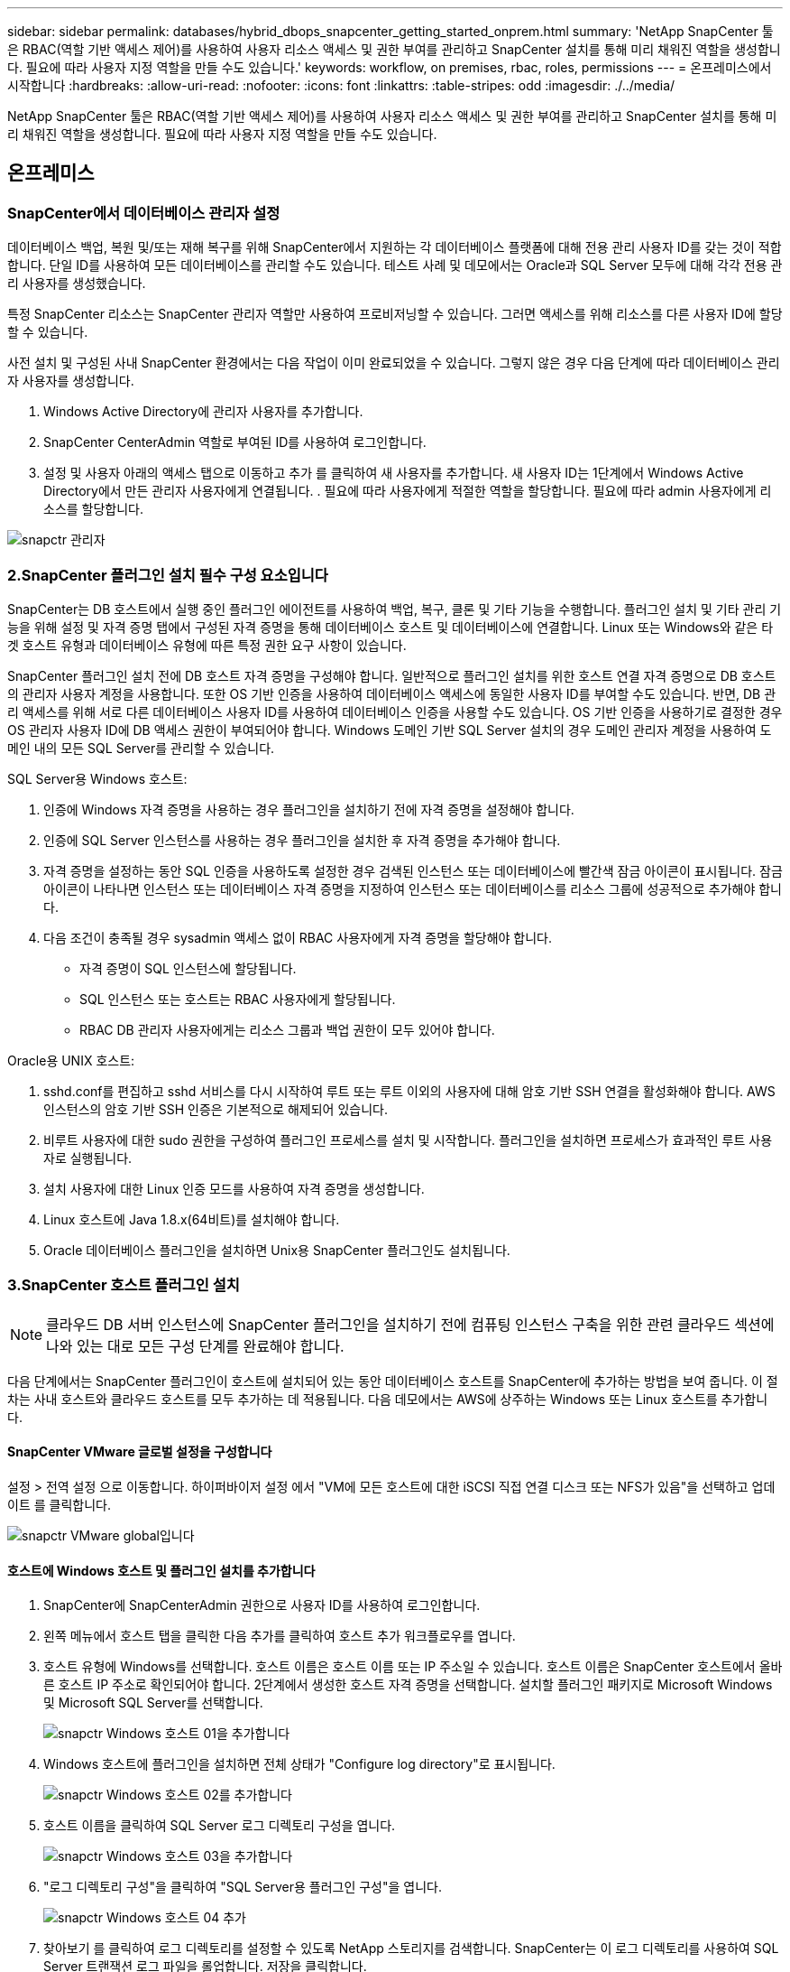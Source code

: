 ---
sidebar: sidebar 
permalink: databases/hybrid_dbops_snapcenter_getting_started_onprem.html 
summary: 'NetApp SnapCenter 툴은 RBAC(역할 기반 액세스 제어)를 사용하여 사용자 리소스 액세스 및 권한 부여를 관리하고 SnapCenter 설치를 통해 미리 채워진 역할을 생성합니다. 필요에 따라 사용자 지정 역할을 만들 수도 있습니다.' 
keywords: workflow, on premises, rbac, roles, permissions 
---
= 온프레미스에서 시작합니다
:hardbreaks:
:allow-uri-read: 
:nofooter: 
:icons: font
:linkattrs: 
:table-stripes: odd
:imagesdir: ./../media/


[role="lead"]
NetApp SnapCenter 툴은 RBAC(역할 기반 액세스 제어)를 사용하여 사용자 리소스 액세스 및 권한 부여를 관리하고 SnapCenter 설치를 통해 미리 채워진 역할을 생성합니다. 필요에 따라 사용자 지정 역할을 만들 수도 있습니다.



== 온프레미스



=== SnapCenter에서 데이터베이스 관리자 설정

데이터베이스 백업, 복원 및/또는 재해 복구를 위해 SnapCenter에서 지원하는 각 데이터베이스 플랫폼에 대해 전용 관리 사용자 ID를 갖는 것이 적합합니다. 단일 ID를 사용하여 모든 데이터베이스를 관리할 수도 있습니다. 테스트 사례 및 데모에서는 Oracle과 SQL Server 모두에 대해 각각 전용 관리 사용자를 생성했습니다.

특정 SnapCenter 리소스는 SnapCenter 관리자 역할만 사용하여 프로비저닝할 수 있습니다. 그러면 액세스를 위해 리소스를 다른 사용자 ID에 할당할 수 있습니다.

사전 설치 및 구성된 사내 SnapCenter 환경에서는 다음 작업이 이미 완료되었을 수 있습니다. 그렇지 않은 경우 다음 단계에 따라 데이터베이스 관리자 사용자를 생성합니다.

. Windows Active Directory에 관리자 사용자를 추가합니다.
. SnapCenter CenterAdmin 역할로 부여된 ID를 사용하여 로그인합니다.
. 설정 및 사용자 아래의 액세스 탭으로 이동하고 추가 를 클릭하여 새 사용자를 추가합니다. 새 사용자 ID는 1단계에서 Windows Active Directory에서 만든 관리자 사용자에게 연결됩니다. . 필요에 따라 사용자에게 적절한 역할을 할당합니다. 필요에 따라 admin 사용자에게 리소스를 할당합니다.


image::snapctr_admin_users.PNG[snapctr 관리자]



=== 2.SnapCenter 플러그인 설치 필수 구성 요소입니다

SnapCenter는 DB 호스트에서 실행 중인 플러그인 에이전트를 사용하여 백업, 복구, 클론 및 기타 기능을 수행합니다. 플러그인 설치 및 기타 관리 기능을 위해 설정 및 자격 증명 탭에서 구성된 자격 증명을 통해 데이터베이스 호스트 및 데이터베이스에 연결합니다. Linux 또는 Windows와 같은 타겟 호스트 유형과 데이터베이스 유형에 따른 특정 권한 요구 사항이 있습니다.

SnapCenter 플러그인 설치 전에 DB 호스트 자격 증명을 구성해야 합니다. 일반적으로 플러그인 설치를 위한 호스트 연결 자격 증명으로 DB 호스트의 관리자 사용자 계정을 사용합니다. 또한 OS 기반 인증을 사용하여 데이터베이스 액세스에 동일한 사용자 ID를 부여할 수도 있습니다. 반면, DB 관리 액세스를 위해 서로 다른 데이터베이스 사용자 ID를 사용하여 데이터베이스 인증을 사용할 수도 있습니다. OS 기반 인증을 사용하기로 결정한 경우 OS 관리자 사용자 ID에 DB 액세스 권한이 부여되어야 합니다. Windows 도메인 기반 SQL Server 설치의 경우 도메인 관리자 계정을 사용하여 도메인 내의 모든 SQL Server를 관리할 수 있습니다.

SQL Server용 Windows 호스트:

. 인증에 Windows 자격 증명을 사용하는 경우 플러그인을 설치하기 전에 자격 증명을 설정해야 합니다.
. 인증에 SQL Server 인스턴스를 사용하는 경우 플러그인을 설치한 후 자격 증명을 추가해야 합니다.
. 자격 증명을 설정하는 동안 SQL 인증을 사용하도록 설정한 경우 검색된 인스턴스 또는 데이터베이스에 빨간색 잠금 아이콘이 표시됩니다. 잠금 아이콘이 나타나면 인스턴스 또는 데이터베이스 자격 증명을 지정하여 인스턴스 또는 데이터베이스를 리소스 그룹에 성공적으로 추가해야 합니다.
. 다음 조건이 충족될 경우 sysadmin 액세스 없이 RBAC 사용자에게 자격 증명을 할당해야 합니다.
+
** 자격 증명이 SQL 인스턴스에 할당됩니다.
** SQL 인스턴스 또는 호스트는 RBAC 사용자에게 할당됩니다.
** RBAC DB 관리자 사용자에게는 리소스 그룹과 백업 권한이 모두 있어야 합니다.




Oracle용 UNIX 호스트:

. sshd.conf를 편집하고 sshd 서비스를 다시 시작하여 루트 또는 루트 이외의 사용자에 대해 암호 기반 SSH 연결을 활성화해야 합니다. AWS 인스턴스의 암호 기반 SSH 인증은 기본적으로 해제되어 있습니다.
. 비루트 사용자에 대한 sudo 권한을 구성하여 플러그인 프로세스를 설치 및 시작합니다. 플러그인을 설치하면 프로세스가 효과적인 루트 사용자로 실행됩니다.
. 설치 사용자에 대한 Linux 인증 모드를 사용하여 자격 증명을 생성합니다.
. Linux 호스트에 Java 1.8.x(64비트)를 설치해야 합니다.
. Oracle 데이터베이스 플러그인을 설치하면 Unix용 SnapCenter 플러그인도 설치됩니다.




=== 3.SnapCenter 호스트 플러그인 설치


NOTE: 클라우드 DB 서버 인스턴스에 SnapCenter 플러그인을 설치하기 전에 컴퓨팅 인스턴스 구축을 위한 관련 클라우드 섹션에 나와 있는 대로 모든 구성 단계를 완료해야 합니다.

다음 단계에서는 SnapCenter 플러그인이 호스트에 설치되어 있는 동안 데이터베이스 호스트를 SnapCenter에 추가하는 방법을 보여 줍니다. 이 절차는 사내 호스트와 클라우드 호스트를 모두 추가하는 데 적용됩니다. 다음 데모에서는 AWS에 상주하는 Windows 또는 Linux 호스트를 추가합니다.



==== SnapCenter VMware 글로벌 설정을 구성합니다

설정 > 전역 설정 으로 이동합니다. 하이퍼바이저 설정 에서 "VM에 모든 호스트에 대한 iSCSI 직접 연결 디스크 또는 NFS가 있음"을 선택하고 업데이트 를 클릭합니다.

image::snapctr_vmware_global.PNG[snapctr VMware global입니다]



==== 호스트에 Windows 호스트 및 플러그인 설치를 추가합니다

. SnapCenter에 SnapCenterAdmin 권한으로 사용자 ID를 사용하여 로그인합니다.
. 왼쪽 메뉴에서 호스트 탭을 클릭한 다음 추가를 클릭하여 호스트 추가 워크플로우를 엽니다.
. 호스트 유형에 Windows를 선택합니다. 호스트 이름은 호스트 이름 또는 IP 주소일 수 있습니다. 호스트 이름은 SnapCenter 호스트에서 올바른 호스트 IP 주소로 확인되어야 합니다. 2단계에서 생성한 호스트 자격 증명을 선택합니다. 설치할 플러그인 패키지로 Microsoft Windows 및 Microsoft SQL Server를 선택합니다.
+
image::snapctr_add_windows_host_01.PNG[snapctr Windows 호스트 01을 추가합니다]

. Windows 호스트에 플러그인을 설치하면 전체 상태가 "Configure log directory"로 표시됩니다.
+
image::snapctr_add_windows_host_02.PNG[snapctr Windows 호스트 02를 추가합니다]

. 호스트 이름을 클릭하여 SQL Server 로그 디렉토리 구성을 엽니다.
+
image::snapctr_add_windows_host_03.PNG[snapctr Windows 호스트 03을 추가합니다]

. "로그 디렉토리 구성"을 클릭하여 "SQL Server용 플러그인 구성"을 엽니다.
+
image::snapctr_add_windows_host_04.PNG[snapctr Windows 호스트 04 추가]

. 찾아보기 를 클릭하여 로그 디렉토리를 설정할 수 있도록 NetApp 스토리지를 검색합니다. SnapCenter는 이 로그 디렉토리를 사용하여 SQL Server 트랜잭션 로그 파일을 롤업합니다. 저장을 클릭합니다.
+
image::snapctr_add_windows_host_05.PNG[snapctr Windows 호스트 05를 추가합니다]

+

NOTE: DB 호스트에 프로비저닝된 NetApp 스토리지의 경우 CVO의 6단계에 나와 있는 것처럼 SnapCenter에 스토리지(온프레미스 또는 CVO)를 추가해야 합니다.

. 로그 디렉토리가 구성된 후 Windows 호스트 플러그인 전체 상태가 실행 중 으로 변경됩니다.
+
image::snapctr_add_windows_host_06.PNG[snapctr Windows 호스트 06 을 추가합니다]

. 데이터베이스를 관리하는 사용자 ID에 호스트를 할당하려면 설정 및 사용자 아래의 액세스 탭으로 이동하고 데이터베이스 관리 사용자 ID(호스트를 할당해야 하는 sqlldba인 경우)를 클릭한 다음 저장 을 클릭하여 호스트 리소스 할당을 완료합니다.
+
image::snapctr_add_windows_host_07.PNG[snapctr Windows 호스트 07을 추가합니다]

+
image::snapctr_add_windows_host_08.PNG[snapctr Windows 호스트 08을 추가합니다]





==== Unix 호스트를 추가하고 호스트에 플러그인을 설치합니다

. SnapCenter에 SnapCenterAdmin 권한으로 사용자 ID를 사용하여 로그인합니다.
. 왼쪽 메뉴에서 호스트 탭을 클릭하고 추가 를 클릭하여 호스트 추가 워크플로우를 엽니다.
. 호스트 유형으로 Linux를 선택합니다. 호스트 이름은 호스트 이름 또는 IP 주소일 수 있습니다. 그러나 SnapCenter 호스트에서 호스트 IP 주소를 수정하려면 호스트 이름을 확인해야 합니다. 2단계에서 만든 호스트 자격 증명을 선택합니다. 호스트 자격 증명에는 sudo 권한이 필요합니다. Oracle Database를 설치할 플러그인으로 선택하여 Oracle 및 Linux 호스트 플러그인을 모두 설치합니다.
+
image::snapctr_add_linux_host_01.PNG[snapctr 추가 Linux 호스트 01]

. 기타 옵션 을 클릭하고 "설치 전 검사 건너뛰기"를 선택합니다. 사전 설치 검사를 건너뛰는 것을 확인하는 메시지가 표시됩니다. 예 를 클릭한 다음 저장 을 클릭합니다.
+
image::snapctr_add_linux_host_02.PNG[snapctr Linux host 02 를 추가합니다]

. 제출 을 클릭하여 플러그인 설치를 시작합니다. 아래와 같이 지문을 확인하라는 메시지가 표시됩니다.
+
image::snapctr_add_linux_host_03.PNG[snapctr 추가 Linux 호스트 03]

. SnapCenter는 호스트 검증 및 등록을 수행한 다음 Linux 호스트에 플러그인을 설치합니다. 상태가 플러그인 설치 에서 실행 중 으로 변경됩니다.
+
image::snapctr_add_linux_host_04.PNG[snapctr 추가 Linux 호스트 04]

. 새로 추가된 호스트를 적절한 데이터베이스 관리 사용자 ID(여기서는 oradba)에 할당합니다.
+
image::snapctr_add_linux_host_05.PNG[snapctr Linux host 05 를 추가합니다]

+
image::snapctr_add_linux_host_06.PNG[snapctr 추가 Linux 호스트 06]





=== 4.데이터베이스 리소스 검색

플러그인 설치가 완료되면 호스트의 데이터베이스 리소스를 즉시 검색할 수 있습니다. 왼쪽 메뉴에서 리소스 탭을 클릭합니다. 데이터베이스 플랫폼 유형에 따라 데이터베이스, 리소스 그룹 등과 같은 다양한 보기를 사용할 수 있습니다. 호스트의 리소스가 검색되지 않고 표시되지 않으면 리소스 새로 고침 탭을 클릭해야 할 수도 있습니다.

image::snapctr_resources_ora.PNG[snapctr 리소스 ora]

데이터베이스가 처음 검색되면 전체 상태가 "보호되지 않음"으로 표시됩니다. 이전 스크린샷은 아직 백업 정책에 의해 보호되지 않은 Oracle 데이터베이스를 보여 줍니다.

백업 구성 또는 정책을 설정하고 백업을 실행한 경우 데이터베이스의 전체 상태는 백업 상태를 "Backup Succeeded"로 표시하고 마지막 백업의 타임스탬프를 표시합니다. 다음 스크린샷은 SQL Server 사용자 데이터베이스의 백업 상태를 보여 줍니다.

image::snapctr_resources_sql.PNG[snapctr 리소스 sql]

데이터베이스 액세스 자격 증명이 제대로 설정되어 있지 않으면 빨간색 잠금 단추가 데이터베이스에 액세스할 수 없음을 나타냅니다. 예를 들어, Windows 자격 증명에 데이터베이스 인스턴스에 대한 sysadmin 액세스 권한이 없는 경우 데이터베이스 자격 증명을 다시 구성하여 빨간색 잠금을 해제해야 합니다.

image::snapctr_add_windows_host_09.PNG[snapctr Windows 호스트 09를 추가합니다]

image::snapctr_add_windows_host_10.PNG[snapctr Windows 호스트 10을 추가합니다]

Windows 수준 또는 데이터베이스 수준에서 적절한 자격 증명이 구성되면 빨간색 잠금이 사라지고 SQL Server 유형 정보가 수집 및 검토됩니다.

image::snapctr_add_windows_host_11.PNG[snapctr Windows 호스트 11 추가]



=== 스토리지 클러스터 피어링 및 DB 볼륨 복제를 설정합니다

퍼블릭 클라우드를 타겟 대상으로 사용하여 사내 데이터베이스 데이터를 보호하기 위해 NetApp SnapMirror 기술을 사용하여 사내 ONTAP 클러스터 데이터베이스 볼륨을 클라우드의 CVO에 복제합니다. 그런 다음 복제된 타겟 볼륨을 개발/OPS 또는 재해 복구를 위해 복제할 수 있습니다. 다음은 클러스터 피어링을 설정하고 DB 볼륨 복제를 설정하는 상위 단계입니다.

. 온프레미스 클러스터와 CVO 클러스터 인스턴스 모두에서 클러스터 피어링을 위해 인터클러스터 LIF를 구성합니다. 이 단계는 ONTAP 시스템 관리자로 수행할 수 있습니다. 기본 CVO 배포에는 클러스터 간 LIF가 자동으로 구성됩니다.
+
사내 클러스터:

+
image::snapctr_cluster_replication_01.PNG[snapctr 클러스터 복제 01]

+
타겟 CVO 클러스터:

+
image::snapctr_cluster_replication_02.PNG[snapctr 클러스터 복제 02]

. 인터클러스터 LIF가 구성된 경우 NetApp Cloud Manager의 끌어서 놓기를 사용하여 클러스터 피어링을 설정하고 볼륨 복제를 설정할 수 있습니다. 을 참조하십시오 link:hybrid_dbops_snapcenter_getting_started_aws.html#aws-public-cloud["시작하기 - AWS 퍼블릭 클라우드"] 를 참조하십시오.
+
또는 ONTAP System Manager를 사용하여 다음과 같이 클러스터 피어링을 수행하고 DB 볼륨 복제를 수행할 수 있습니다.

. ONTAP 시스템 관리자에 로그인합니다. 클러스터 > 설정 으로 이동하고 피어 클러스터 를 클릭하여 클라우드의 CVO 인스턴스로 클러스터 피어링을 설정합니다.
+
image::snapctr_vol_snapmirror_00.PNG[snapctr vol SnapMirror 00 을 참조하십시오]

. 볼륨 탭으로 이동합니다. 복제할 데이터베이스 볼륨을 선택하고 보호 를 클릭합니다.
+
image::snapctr_vol_snapmirror_01.PNG[snapctr vol SnapMirror 01 을 참조하십시오]

. 보호 정책을 Asynchronous로 설정합니다. 대상 클러스터와 스토리지 SVM을 선택합니다.
+
image::snapctr_vol_snapmirror_02.PNG[snapctr vol SnapMirror 02]

. 볼륨이 소스와 타겟 간에 동기화되고 복제 관계가 정상 상태인지 확인합니다.
+
image::snapctr_vol_snapmirror_03.PNG[snapctr vol SnapMirror 03]





=== CVO 데이터베이스 스토리지 SVM을 SnapCenter에 추가합니다

. SnapCenter에 SnapCenterAdmin 권한으로 사용자 ID를 사용하여 로그인합니다.
. 메뉴에서 스토리지 시스템 탭을 클릭한 다음 새로 만들기를 클릭하여 복제된 타겟 데이터베이스 볼륨을 SnapCenter에 호스팅하는 CVO 스토리지 SVM을 추가합니다. 스토리지 시스템 필드에 클러스터 관리 IP를 입력하고 적절한 사용자 이름과 암호를 입력합니다.
+
image::snapctr_add_cvo_svm_01.PNG[snapctr cvo svm 01 을 추가합니다]

. 추가 옵션을 클릭하여 추가 스토리지 구성 옵션을 엽니다. 플랫폼 필드에서 Cloud Volumes ONTAP 를 선택하고 보조 를 선택한 다음 저장 을 클릭합니다.
+
image::snapctr_add_cvo_svm_02.PNG[snapctr cvo svm 02 를 추가합니다]

. 에 나와 있는 대로 스토리지 시스템을 SnapCenter 데이터베이스 관리 사용자 ID에 할당합니다 <<3.SnapCenter 호스트 플러그인 설치>>.
+
image::snapctr_add_cvo_svm_03.PNG[snapctr cvo svm 03 을 추가합니다]





=== SnapCenter에서 데이터베이스 백업 정책을 설정합니다

다음 절차에서는 전체 데이터베이스 또는 로그 파일 백업 정책을 만드는 방법을 보여 줍니다. 그런 다음 이 정책을 구현하여 데이터베이스 리소스를 보호할 수 있습니다. RPO(복구 지점 목표) 또는 RTO(복구 시간 목표)는 데이터베이스 및/또는 로그 백업의 빈도를 결정합니다.



==== Oracle에 대한 전체 데이터베이스 백업 정책을 생성합니다

. SnapCenter에 데이터베이스 관리 사용자 ID로 로그인하고 설정을 클릭한 다음 정책을 클릭합니다.
+
image::snapctr_ora_policy_data_01.PNG[snapctora 정책 데이터 01]

. New(새로 만들기) 를 클릭하여 새 백업 정책 생성 워크플로우를 시작하거나 수정할 기존 정책을 선택합니다.
+
image::snapctr_ora_policy_data_02.PNG[snapctora 정책 데이터 02]

. 백업 유형 및 스케줄 빈도를 선택합니다.
+
image::snapctr_ora_policy_data_03.PNG[snapctora 정책 데이터 03]

. 백업 보존 설정을 지정합니다. 이 경우 보관할 전체 데이터베이스 백업 복사본 수가 정의됩니다.
+
image::snapctr_ora_policy_data_04.PNG[snapctr ora 정책 데이터 04]

. 클라우드의 2차 위치에 복제할 로컬 기본 스냅샷 백업을 푸시할 2차 복제 옵션을 선택합니다.
+
image::snapctr_ora_policy_data_05.PNG[snapctr ora 정책 데이터 05]

. 백업 실행 전후에 실행할 선택적 스크립트를 지정합니다.
+
image::snapctr_ora_policy_data_06.PNG[snapctora 정책 데이터 06]

. 필요한 경우 백업 검증을 실행합니다.
+
image::snapctr_ora_policy_data_07.PNG[snapctora 정책 데이터 07]

. 요약.
+
image::snapctr_ora_policy_data_08.PNG[snapctora 정책 데이터 08]





==== Oracle에 대한 데이터베이스 로그 백업 정책을 생성합니다

. 데이터베이스 관리 사용자 ID를 사용하여 SnapCenter에 로그인하고 설정을 클릭한 다음 정책을 클릭합니다.
. 새로 만들기 를 클릭하여 새 백업 정책 생성 워크플로우를 시작하거나 수정할 기존 정책을 선택합니다.
+
image::snapctr_ora_policy_log_01.PNG[snapctr ora 정책 로그 01]

. 백업 유형 및 스케줄 빈도를 선택합니다.
+
image::snapctr_ora_policy_log_02.PNG[snapctr ora 정책 로그 02]

. 로그 보존 기간을 설정합니다.
+
image::snapctr_ora_policy_log_03.PNG[snapctr ora 정책 로그 03]

. 퍼블릭 클라우드의 2차 위치에 복제
+
image::snapctr_ora_policy_log_04.PNG[snapctr ora 정책 로그 04]

. 로그 백업 전후에 실행할 선택적 스크립트를 지정합니다.
+
image::snapctr_ora_policy_log_05.PNG[snapctr ora 정책 로그 05]

. 백업 검증 스크립트를 지정합니다.
+
image::snapctr_ora_policy_log_06.PNG[snapctr ora 정책 로그 06]

. 요약.
+
image::snapctr_ora_policy_log_07.PNG[snapctr ora 정책 로그 07]





==== SQL에 대한 전체 데이터베이스 백업 정책을 생성합니다

. 데이터베이스 관리 사용자 ID를 사용하여 SnapCenter에 로그인하고 설정을 클릭한 다음 정책을 클릭합니다.
+
image::snapctr_sql_policy_data_01.PNG[snapctr SQL 정책 데이터 01]

. 새로 만들기 를 클릭하여 새 백업 정책 생성 워크플로우를 시작하거나 수정할 기존 정책을 선택합니다.
+
image::snapctr_sql_policy_data_02.PNG[snapctr SQL 정책 데이터 02]

. 백업 옵션 및 예약 빈도를 정의합니다. 가용성 그룹으로 구성된 SQL Server의 경우 기본 백업 복제본을 설정할 수 있습니다.
+
image::snapctr_sql_policy_data_03.PNG[snapctr SQL 정책 데이터 03]

. 백업 보존 기간을 설정합니다.
+
image::snapctr_sql_policy_data_04.PNG[snapctr SQL 정책 데이터 04]

. 클라우드의 2차 위치에 백업 복사본을 복제할 수 있습니다.
+
image::snapctr_sql_policy_data_05.PNG[snapctr SQL 정책 데이터 05]

. 백업 작업 전후에 실행할 선택적 스크립트를 지정합니다.
+
image::snapctr_sql_policy_data_06.PNG[snapctr SQL 정책 데이터 06]

. 백업 확인을 실행할 옵션을 지정합니다.
+
image::snapctr_sql_policy_data_07.PNG[snapctr SQL 정책 데이터 07]

. 요약.
+
image::snapctr_sql_policy_data_08.PNG[snapctr SQL 정책 데이터 08]





==== SQL에 대한 데이터베이스 로그 백업 정책을 생성합니다.

. 데이터베이스 관리 사용자 ID를 사용하여 SnapCenter에 로그인하고 설정 > 정책 을 클릭한 다음 새로 만들기 를 클릭하여 새 정책 생성 워크플로를 시작합니다.
+
image::snapctr_sql_policy_log_01.PNG[snapctr SQL 정책 로그 01]

. 로그 백업 옵션 및 스케줄 빈도를 정의합니다. 가용성 그룹으로 구성된 SQL Server의 경우 기본 백업 복제본을 설정할 수 있습니다.
+
image::snapctr_sql_policy_log_02.PNG[snapctr SQL 정책 로그 02]

. SQL Server 데이터 백업 정책은 로그 백업 보존을 정의합니다. 여기서 기본값을 사용합니다.
+
image::snapctr_sql_policy_log_03.PNG[snapctr SQL 정책 로그 03]

. 클라우드의 2차 사이트에 로그 백업 복제를 설정합니다.
+
image::snapctr_sql_policy_log_04.PNG[snapctr SQL 정책 로그 04]

. 백업 작업 전후에 실행할 선택적 스크립트를 지정합니다.
+
image::snapctr_sql_policy_log_05.PNG[snapctr SQL 정책 로그 05]

. 요약.
+
image::snapctr_sql_policy_log_06.PNG[snapctr SQL 정책 로그 06]





=== 데이터베이스를 보호하기 위해 백업 정책을 구현합니다

SnapCenter는 리소스 그룹을 사용하여 서버에서 호스팅되는 여러 데이터베이스, 동일한 스토리지 볼륨을 공유하는 데이터베이스, 비즈니스 애플리케이션을 지원하는 여러 데이터베이스 등 데이터베이스 리소스의 논리적 그룹으로 데이터베이스를 백업합니다. 단일 데이터베이스를 보호하면 고유한 리소스 그룹이 만들어집니다. 다음 절차에서는 Oracle 및 SQL Server 데이터베이스를 보호하기 위해 섹션 7에서 만든 백업 정책을 구현하는 방법을 보여 줍니다.



==== Oracle의 전체 백업을 위한 리소스 그룹을 생성합니다

. 데이터베이스 관리 사용자 ID를 사용하여 SnapCenter에 로그인하고 리소스 탭으로 이동합니다. 보기 드롭다운 목록에서 데이터베이스 또는 리소스 그룹을 선택하여 리소스 그룹 만들기 워크플로를 시작합니다.
+
image::snapctr_ora_rgroup_full_01.PNG[snapctr ora rgroup full 01]

. 리소스 그룹의 이름과 태그를 입력합니다. 스냅샷 복사본의 명명 형식을 정의하고 구성된 경우 중복 아카이브 로그 대상을 건너뛸 수 있습니다.
+
image::snapctr_ora_rgroup_full_02.PNG[snapctr ora rgroup full 02]

. 리소스 그룹에 데이터베이스 리소스를 추가합니다.
+
image::snapctr_ora_rgroup_full_03.PNG[snapctr ora rgroup full 03]

. 드롭다운 목록에서 섹션 7에 생성된 전체 백업 정책을 선택합니다.
+
image::snapctr_ora_rgroup_full_04.PNG[snapctr ora rgroup full 04]

. (+) 기호를 클릭하여 원하는 백업 일정을 구성합니다.
+
image::snapctr_ora_rgroup_full_05.PNG[snapctr ora rgroup full 05]

. Load Locators(로케이터 로드) 를 클릭하여 소스 및 대상 볼륨을 로드합니다.
+
image::snapctr_ora_rgroup_full_06.PNG[snapctr ora rgroup full 06]

. 필요한 경우 이메일 알림에 사용할 SMTP 서버를 구성합니다.
+
image::snapctr_ora_rgroup_full_07.PNG[snapctr ora rgroup full 07]

. 요약.
+
image::snapctr_ora_rgroup_full_08.PNG[snapctr ora rgroup full 08]





==== Oracle의 로그 백업을 위한 리소스 그룹을 생성합니다

. 데이터베이스 관리 사용자 ID를 사용하여 SnapCenter에 로그인하고 리소스 탭으로 이동합니다. 보기 드롭다운 목록에서 데이터베이스 또는 리소스 그룹을 선택하여 리소스 그룹 만들기 워크플로를 시작합니다.
+
image::snapctr_ora_rgroup_log_01.PNG[snapctr ora rgroup 로그 01]

. 리소스 그룹의 이름과 태그를 입력합니다. 스냅샷 복사본의 명명 형식을 정의하고 구성된 경우 중복 아카이브 로그 대상을 건너뛸 수 있습니다.
+
image::snapctr_ora_rgroup_log_02.PNG[snapctr ora rgroup 로그 02]

. 리소스 그룹에 데이터베이스 리소스를 추가합니다.
+
image::snapctr_ora_rgroup_log_03.PNG[snapctr ora rgroup 로그 03]

. 드롭다운 목록에서 섹션 7에 생성된 로그 백업 정책을 선택합니다.
+
image::snapctr_ora_rgroup_log_04.PNG[snapctr ora rgroup 로그 04]

. (+) 기호를 클릭하여 원하는 백업 일정을 구성합니다.
+
image::snapctr_ora_rgroup_log_05.PNG[snapctr ora rgroup log 05]

. 백업 검증이 구성된 경우 여기에 표시됩니다.
+
image::snapctr_ora_rgroup_log_06.PNG[snapctr ora rgroup 로그 06]

. 필요한 경우 e-메일 알림을 위한 SMTP 서버를 구성합니다.
+
image::snapctr_ora_rgroup_log_07.PNG[snapctr ora rgroup 로그 07]

. 요약.
+
image::snapctr_ora_rgroup_log_08.PNG[snapctr ora rgroup 로그 08]





==== SQL Server의 전체 백업을 위한 리소스 그룹을 생성합니다

. 데이터베이스 관리 사용자 ID를 사용하여 SnapCenter에 로그인하고 리소스 탭으로 이동합니다. 보기 드롭다운 목록에서 데이터베이스 또는 리소스 그룹을 선택하여 리소스 그룹 만들기 워크플로를 시작합니다. 리소스 그룹의 이름과 태그를 입력합니다. 스냅샷 복사본의 명명 형식을 정의할 수 있습니다.
+
image::snapctr_sql_rgroup_full_01.PNG[snapctr sql rgroup full 01]

. 백업할 데이터베이스 리소스를 선택합니다.
+
image::snapctr_sql_rgroup_full_02.PNG[snapctr sql rgroup full 02]

. 섹션 7에서 생성한 전체 SQL 백업 정책을 선택합니다.
+
image::snapctr_sql_rgroup_full_03.PNG[snapctr sql rgroup full 03]

. 백업 빈도와 정확한 백업 시간을 추가합니다.
+
image::snapctr_sql_rgroup_full_04.PNG[snapctr sql rgroup full 04]

. 백업 확인을 수행할 경우 보조 백업에 대한 검증 서버를 선택합니다. Load Locator를 클릭하여 보조 스토리지 위치를 채웁니다.
+
image::snapctr_sql_rgroup_full_05.PNG[snapctr SQL rgroup full 05]

. 필요한 경우 이메일 알림에 사용할 SMTP 서버를 구성합니다.
+
image::snapctr_sql_rgroup_full_06.PNG[snapctr sql rgroup full 06]

. 요약.
+
image::snapctr_sql_rgroup_full_07.PNG[snapctr sql rgroup full 07]





==== SQL Server의 로그 백업을 위한 리소스 그룹을 생성합니다

. 데이터베이스 관리 사용자 ID를 사용하여 SnapCenter에 로그인하고 리소스 탭으로 이동합니다. 보기 드롭다운 목록에서 데이터베이스 또는 리소스 그룹을 선택하여 리소스 그룹 만들기 워크플로를 시작합니다. 리소스 그룹의 이름과 태그를 입력합니다. 스냅샷 복사본의 명명 형식을 정의할 수 있습니다.
+
image::snapctr_sql_rgroup_log_01.PNG[snapctr SQL rgroup 로그 01]

. 백업할 데이터베이스 리소스를 선택합니다.
+
image::snapctr_sql_rgroup_log_02.PNG[snapctr SQL rgroup 로그 02]

. 섹션 7에서 생성한 SQL 로그 백업 정책을 선택합니다.
+
image::snapctr_sql_rgroup_log_03.PNG[snapctr SQL rgroup 로그 03]

. 백업 빈도와 정확한 백업 시간을 추가합니다.
+
image::snapctr_sql_rgroup_log_04.PNG[snapctr SQL rgroup 로그 04]

. 백업 확인을 수행할 경우 보조 백업에 대한 검증 서버를 선택합니다. Load Locator를 클릭하여 보조 스토리지 위치를 채웁니다.
+
image::snapctr_sql_rgroup_log_05.PNG[snapctr SQL rgroup 로그 05]

. 필요한 경우 이메일 알림에 사용할 SMTP 서버를 구성합니다.
+
image::snapctr_sql_rgroup_log_06.PNG[snapctr SQL rgroup 로그 06]

. 요약.
+
image::snapctr_sql_rgroup_log_07.PNG[snapctr SQL rgroup 로그 07]





=== 9.백업 검증

데이터베이스 리소스 보호를 위해 데이터베이스 백업 리소스 그룹을 생성한 후에는 미리 정의된 일정에 따라 백업 작업이 실행됩니다. Monitor 탭에서 작업 실행 상태를 확인합니다.

image::snapctr_job_status_sql.PNG[snapctr 작업 상태 sql]

리소스 탭으로 이동하고 데이터베이스 이름을 클릭하여 데이터베이스 백업에 대한 세부 정보를 확인하고, 로컬 복사본과 미러 복사본 간에 전환하여 스냅샷 백업이 퍼블릭 클라우드의 2차 위치에 복제되었는지 확인합니다.

image::snapctr_job_status_ora.PNG[snapctr 작업 상태 ora]

이때 운영 장애가 발생할 경우 클라우드의 데이터베이스 백업 복사본을 클론 복제하여 개발/테스트 프로세스를 실행하거나 재해 복구를 수행할 수 있습니다.
